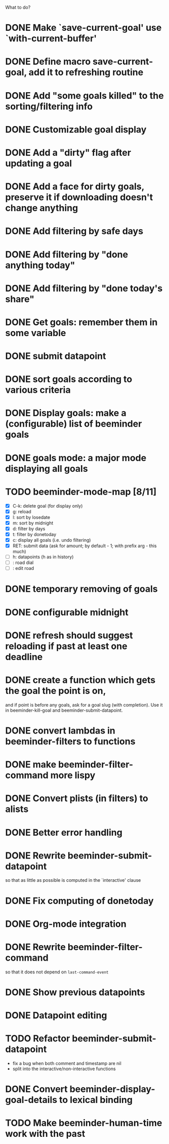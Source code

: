 What to do?

* DONE Make `save-current-goal' use `with-current-buffer'
:LOGBOOK:
- State "DONE"       from "TODO"       [2016-02-12 pią 22:22]
:END:
* DONE Define macro save-current-goal, add it to refreshing routine
* DONE Add "some goals killed" to the sorting/filtering info
* DONE Customizable goal display
* DONE Add a "dirty" flag after updating a goal
* DONE Add a face for dirty goals, preserve it if downloading doesn't change anything
* DONE Add filtering by safe days
* DONE Add filtering by "done anything today"
* DONE Add filtering by "done today's share"
* DONE Get goals: remember them in some variable
* DONE submit datapoint
* DONE sort goals according to various criteria
* DONE Display goals: make a (configurable) list of beeminder goals
* DONE goals mode: a major mode displaying all goals
* TODO beeminder-mode-map [8/11]
- [X] C-k: delete goal (for display only)
- [X] g: reload
- [X] l: sort by losedate
- [X] m: sort by midnight
- [X] d: filter by days
- [X] t: filter by donetoday
- [X] c: display all goals (i.e. undo filtering)
- [X] RET: submit data (ask for amount; by default - 1; with prefix arg - this much)
- [ ] h: datapoints (h as in history)
- [ ] : road dial
- [ ] : edit road
* DONE temporary removing of goals
* DONE configurable midnight
* DONE refresh should suggest reloading if past at least one deadline
* DONE create a function which gets the goal the point is on,
and if point is before any goals, ask for a goal slug (with
completion).  Use it in beeminder-kill-goal and beeminder-submit-datapoint.
* DONE convert lambdas in beeminder-filters to functions
* DONE make beeminder-filter-command more lispy
* DONE Convert plists (in filters) to alists
* DONE Better error handling
:LOGBOOK:
- State "DONE"       from "TODO"       [2016-02-11 czw 22:54]
:END:
* DONE Rewrite beeminder-submit-datapoint
so that as little as possible is computed in the `interactive' clause
* DONE Fix computing of donetoday
* DONE Org-mode integration
* DONE Rewrite beeminder-filter-command
so that it does not depend on =last-command-event=
* DONE Show previous datapoints
* DONE Datapoint editing
:LOGBOOK:
- State "DONE"       from "TODO"       [2016-02-11 czw 22:54]
:END:
* TODO Refactor beeminder-submit-datapoint
- fix a bug when both comment and timestamp are nil
- split into the interactive/non-interactive functions
* DONE Convert beeminder-display-goal-details to lexical binding
:LOGBOOK:
- State "DONE"       from "TODO"       [2016-02-11 czw 22:54]
:END:
* TODO Make beeminder-human-time work with the past
